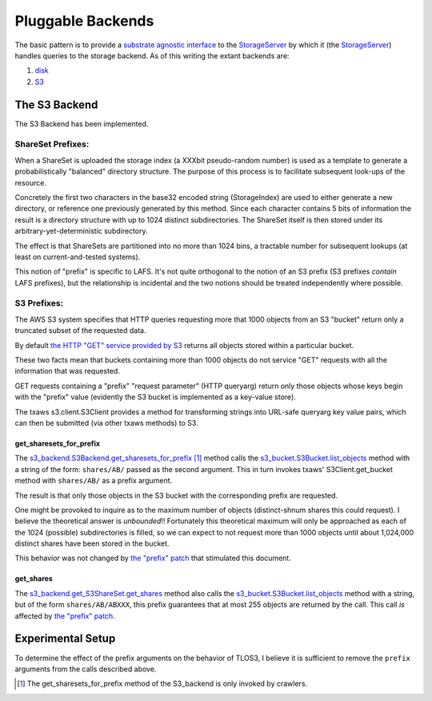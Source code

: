 Pluggable Backends
==================

.. _substrate agnostic interface: ../../src/allmydata/interfaces.py
.. _StorageServer: ../../src/allmydata/storage/server.py
.. _disk: ../../src/allmydata/storage/disk/disk_backend.py
.. _S3: ../../src/allmydata/storage/s3/s3_backend.py

The basic pattern is to provide a `substrate agnostic interface`_ to the
`StorageServer`_ by which it (the `StorageServer`_) handles queries to the
storage backend. As of this writing the extant backends are:

(1) `disk`_

(2) `S3`_

The S3 Backend
--------------

The S3 Backend has been implemented.

ShareSet Prefixes:
~~~~~~~~~~~~~~~~~~

When a ShareSet is uploaded the storage index (a XXXbit pseudo-random number)
is used as a template to generate a probabilistically "balanced" directory
structure.  The purpose of this process is to facilitate subsequent look-ups
of the resource.

Concretely the first two characters in the base32 encoded string
(StorageIndex) are used to either generate a new directory, or reference one
previously generated by this method.  Since each character contains 5 bits of
information the result is a directory structure with up to 1024 distinct
subdirectories.  The ShareSet itself is then stored under its
arbitrary-yet-deterministic subdirectory.

The effect is that ShareSets are partitioned into no more than 1024 bins, a
tractable number for subsequent lookups (at least on current-and-tested systems).

This notion of "prefix" is specific to LAFS.  It's not quite orthogonal to
the notion of an S3 prefix (S3 prefixes *contain* LAFS prefixes), but the
relationship is incidental and the two notions should be treated
independently where possible.

S3 Prefixes:
~~~~~~~~~~~~

.. _the HTTP "GET" service provided by S3: http://docs.amazonwebservices.com/AmazonS3/latest/API/RESTBucketGET.html

The AWS S3 system specifies that HTTP queries requesting more that 1000
objects from an S3 "bucket" return only a truncated subset of the requested
data.

By default `the HTTP "GET" service provided by S3`_ returns all objects
stored within a particular bucket.  

These two facts mean that buckets containing more than 1000 objects do not
service "GET" requests with all the information that was requested.

GET requests containing a "prefix" "request parameter" (HTTP queryarg)
return only those objects whose keys begin with the "prefix" value
(evidently the S3 bucket is implemented as a key-value store).

The txaws s3.client.S3Client provides a method for transforming strings into
URL-safe queryarg key value pairs, which can then be submitted (via other
txaws methods) to S3.

get_sharesets_for_prefix
''''''''''''''''''''''''

.. _the "prefix" patch: https://tahoe-lafs.org/trac/tahoe-lafs/changeset/20120308035637-93fa1-91de31882b6b213ccc6cf9b21bcc60c00548b722/ticket999-S3-backend
.. _s3_backend.S3Backend.get_sharesets_for_prefix: ../../src/allmydata/storage/s3/s3_backend.py
.. _s3_bucket.S3Bucket.list_objects: ../../src/allmydata/storage/s3/s3_bucket.py

The `s3_backend.S3Backend.get_sharesets_for_prefix`_ [1]_ method calls the
`s3_bucket.S3Bucket.list_objects`_ method with a string of the form:
``shares/AB/`` passed as the second argument.  This in turn invokes txaws'
S3Client.get_bucket method with ``shares/AB/`` as a prefix argument.

The result is that only those objects in the S3 bucket with the corresponding
prefix are requested.

One might be provoked to inquire as to the maximum number of objects
(distinct-shnum shares this could request).  I believe the theoretical answer
is *unbounded*!!  Fortunately this theoretical maximum will only be
approached as each of the 1024 (possible) subdirectories is filled, so we can
expect to not request more than 1000 objects until about 1,024,000 distinct
shares have been stored in the bucket.

This behavior was not changed by `the "prefix" patch`_ that stimulated this document.
 
get_shares
''''''''''

.. _s3_backend.get_S3ShareSet.get_shares: ../../src/allmydata/storage/s3/s3_backend.py

The `s3_backend.get_S3ShareSet.get_shares`_ method also calls the
`s3_bucket.S3Bucket.list_objects`_ method with a string, but of the form
``shares/AB/ABXXX``, this prefix guarantees that at most 255 objects are
returned by the call.  This call *is* affected by `the "prefix" patch`_.

Experimental Setup
------------------

To determine the effect of the prefix arguments on the behavior of TLOS3, I
believe it is sufficient to remove the ``prefix`` arguments from the calls
described above.

.. [1] The get_sharesets_for_prefix method of the S3_backend is only invoked by crawlers.
